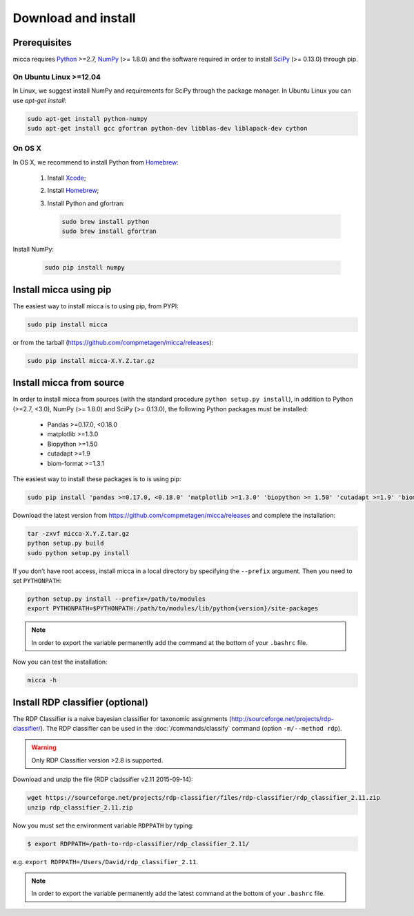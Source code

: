 Download and install
====================

Prerequisites
-------------

micca requires `Python <https://www.python.org/>`_ >=2.7, `NumPy
<http://scipy.org/>`_ (>= 1.8.0) and the software required in order to
install `SciPy <http://scipy.org/>`_ (>= 0.13.0) through pip.

On Ubuntu Linux >=12.04
^^^^^^^^^^^^^^^^^^^^^^^

In Linux, we suggest install NumPy and requirements for SciPy through
the package manager. In Ubuntu Linux you can use `apt-get install`:

.. code-block:: sh

   sudo apt-get install python-numpy
   sudo apt-get install gcc gfortran python-dev libblas-dev liblapack-dev cython 

On OS X
^^^^^^^

In OS X, we recommend to install Python from `Homebrew <http://brew.sh/>`_:

   #. Install `Xcode <https://developer.apple.com/xcode/>`_;
   #. Install `Homebrew <http://brew.sh/>`_;
   #. Install Python and gfortran:
      
      .. code-block:: sh
      
         sudo brew install python
         sudo brew install gfortran

Install NumPy:
   
      .. code-block:: sh
         
	 sudo pip install numpy


Install micca using pip
-----------------------

The easiest way to install micca is to using pip, from PYPI:

.. code-block:: sh

   sudo pip install micca
   
or from the tarball (https://github.com/compmetagen/micca/releases):

.. code-block:: sh

   sudo pip install micca-X.Y.Z.tar.gz


Install micca from source
-------------------------

In order to install micca from sources (with the standard procedure
``python setup.py install``), in addition to Python (>=2.7, <3.0), NumPy
(>= 1.8.0) and SciPy (>= 0.13.0), the following Python packages must be
installed:

   * Pandas >=0.17.0, <0.18.0
   * matplotlib >=1.3.0
   * Biopython >=1.50
   * cutadapt >=1.9
   * biom-format >=1.3.1

The easiest way to install these packages is to  is using pip:

.. code-block:: sh
 
   sudo pip install 'pandas >=0.17.0, <0.18.0' 'matplotlib >=1.3.0' 'biopython >= 1.50' 'cutadapt >=1.9' 'biom-format >=1.3.1'

Download the latest version from
https://github.com/compmetagen/micca/releases and complete the
installation:

.. code-block:: sh
    
   tar -zxvf micca-X.Y.Z.tar.gz
   python setup.py build
   sudo python setup.py install

If you don’t have root access, install micca in a local directory by
specifying the ``--prefix`` argument. Then you need to set
``PYTHONPATH``:

.. code-block:: sh

   python setup.py install --prefix=/path/to/modules
   export PYTHONPATH=$PYTHONPATH:/path/to/modules/lib/python{version}/site-packages

.. note:: 

   In order to export the variable permanently add the command
   at the bottom of your ``.bashrc`` file.

Now you can test the installation:

.. code-block:: sh

   micca -h
   

Install RDP classifier (optional)
---------------------------------

The RDP Classifier is a naive bayesian classifier for
taxonomic assignments
(http://sourceforge.net/projects/rdp-classifier/). The RDP classifier
can be used in the :doc:`/commands/classify` command (option
``-m/--method rdp``).

.. warning::

   Only RDP Classifier version >2.8 is supported.

Download and unzip the file (RDP cladssifier v2.11 2015-09-14):

.. code-block:: sh
   
   wget https://sourceforge.net/projects/rdp-classifier/files/rdp-classifier/rdp_classifier_2.11.zip
   unzip rdp_classifier_2.11.zip

Now you must set the environment variable ``RDPPATH`` by typing:

.. code-block:: sh
    
   $ export RDPPATH=/path-to-rdp-classifier/rdp_classifier_2.11/

e.g. ``export RDPPATH=/Users/David/rdp_classifier_2.11``. 

.. note::
   
   In order to export the variable permanently add the latest command
   at the bottom of your ``.bashrc`` file.
